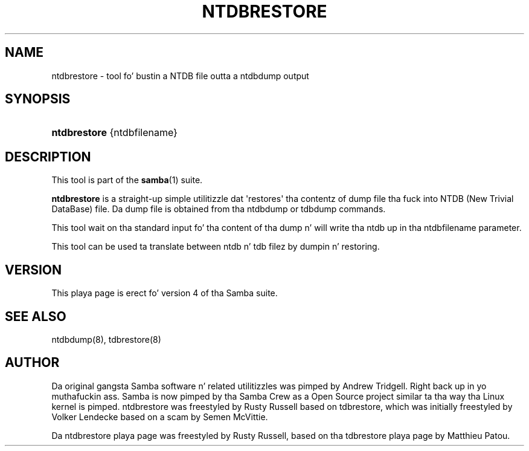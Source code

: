 '\" t
.\"     Title: ntdbrestore
.\"    Author: [see tha "AUTHOR" section]
.\" Generator: DocBook XSL Stylesheets v1.78.1 <http://docbook.sf.net/>
.\"      Date: 12/11/2014
.\"    Manual: System Administration tools
.\"    Source: Samba 4.1
.\"  Language: Gangsta
.\"
.TH "NTDBRESTORE" "8" "12/11/2014" "Samba 4\&.1" "System Administration tools"
.\" -----------------------------------------------------------------
.\" * Define some portabilitizzle stuff
.\" -----------------------------------------------------------------
.\" ~~~~~~~~~~~~~~~~~~~~~~~~~~~~~~~~~~~~~~~~~~~~~~~~~~~~~~~~~~~~~~~~~
.\" http://bugs.debian.org/507673
.\" http://lists.gnu.org/archive/html/groff/2009-02/msg00013.html
.\" ~~~~~~~~~~~~~~~~~~~~~~~~~~~~~~~~~~~~~~~~~~~~~~~~~~~~~~~~~~~~~~~~~
.ie \n(.g .ds Aq \(aq
.el       .ds Aq '
.\" -----------------------------------------------------------------
.\" * set default formatting
.\" -----------------------------------------------------------------
.\" disable hyphenation
.nh
.\" disable justification (adjust text ta left margin only)
.ad l
.\" -----------------------------------------------------------------
.\" * MAIN CONTENT STARTS HERE *
.\" -----------------------------------------------------------------
.SH "NAME"
ntdbrestore \- tool fo' bustin a NTDB file outta a ntdbdump output
.SH "SYNOPSIS"
.HP \w'\fBntdbrestore\fR\ 'u
\fBntdbrestore\fR {ntdbfilename}
.SH "DESCRIPTION"
.PP
This tool is part of the
\fBsamba\fR(1)
suite\&.
.PP
\fBntdbrestore\fR
is a straight-up simple utilitizzle dat \*(Aqrestores\*(Aq tha contentz of dump file tha fuck into NTDB (New Trivial DataBase) file\&. Da dump file is obtained from tha ntdbdump or tdbdump commands\&.
.PP
This tool wait on tha standard input fo' tha content of tha dump n' will write tha ntdb up in tha ntdbfilename parameter\&.
.PP
This tool can be used ta translate between ntdb n' tdb filez by dumpin n' restoring\&.
.SH "VERSION"
.PP
This playa page is erect fo' version 4 of tha Samba suite\&.
.SH "SEE ALSO"
.PP
ntdbdump(8), tdbrestore(8)
.SH "AUTHOR"
.PP
Da original gangsta Samba software n' related utilitizzles was pimped by Andrew Tridgell\&. Right back up in yo muthafuckin ass. Samba is now pimped by tha Samba Crew as a Open Source project similar ta tha way tha Linux kernel is pimped\&. ntdbrestore was freestyled by Rusty Russell based on tdbrestore, which was initially freestyled by Volker Lendecke based on a scam by Semen McVittie\&.
.PP
Da ntdbrestore playa page was freestyled by Rusty Russell, based on tha tdbrestore playa page by Matthieu Patou\&.
